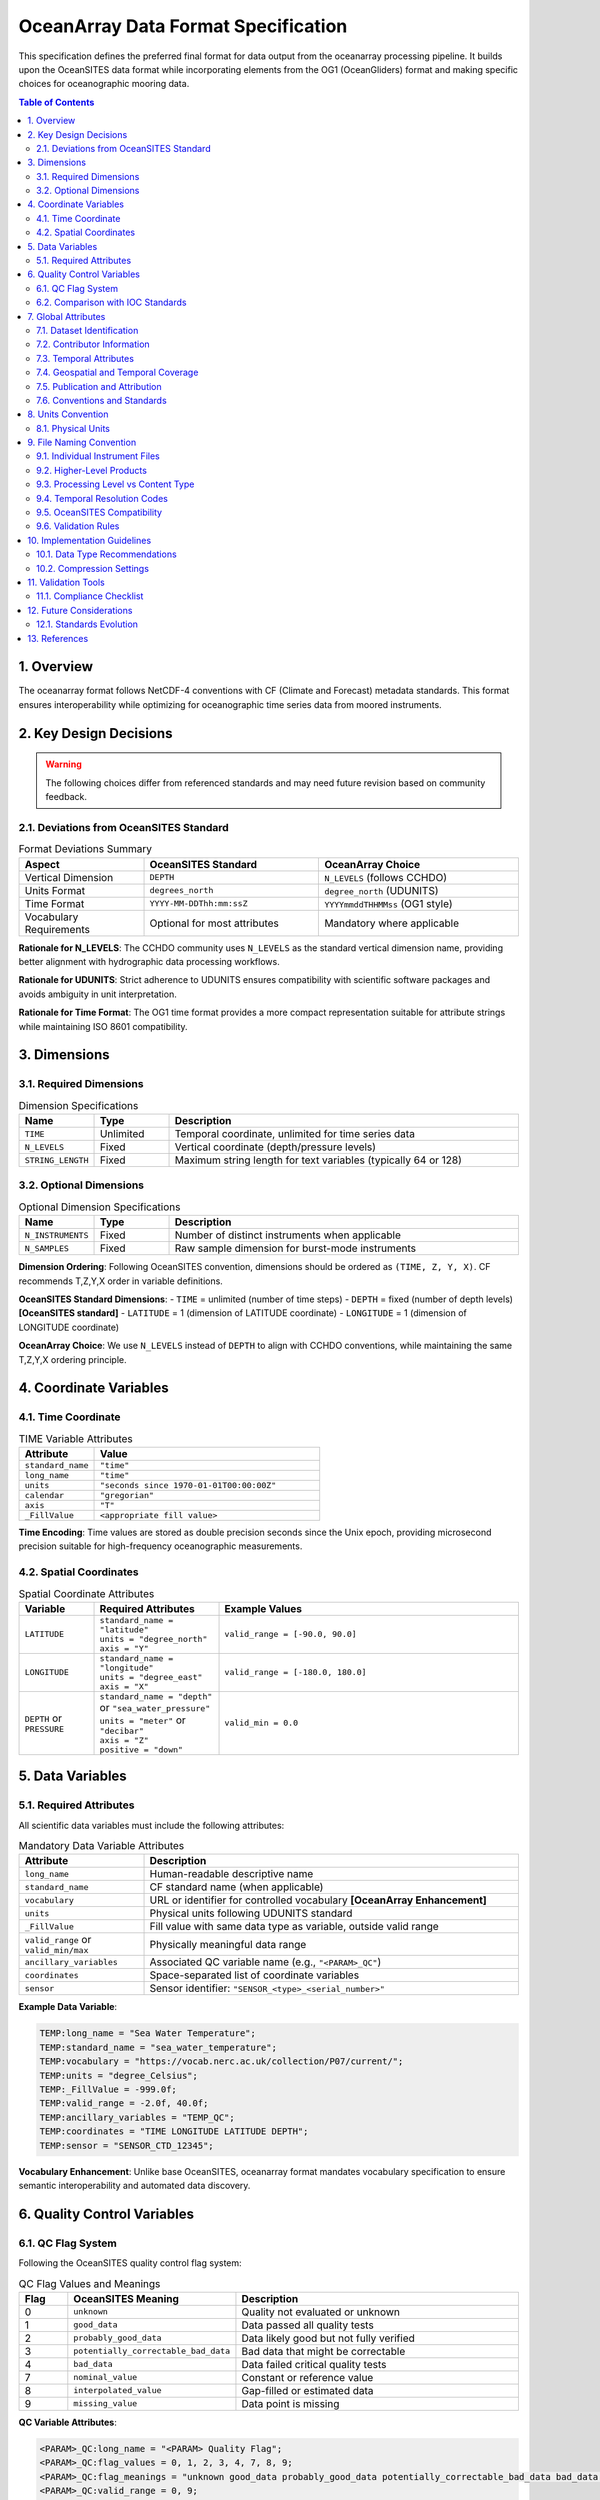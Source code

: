 =======================================
OceanArray Data Format Specification
=======================================

This specification defines the preferred final format for data output from the oceanarray processing pipeline. It builds upon the OceanSITES data format while incorporating elements from the OG1 (OceanGliders) format and making specific choices for oceanographic mooring data.

.. contents:: Table of Contents
   :local:
   :depth: 3

1. Overview
===========

The oceanarray format follows NetCDF-4 conventions with CF (Climate and Forecast) metadata standards. This format ensures interoperability while optimizing for oceanographic time series data from moored instruments.

2. Key Design Decisions
=======================

.. warning::
   The following choices differ from referenced standards and may need future revision based on community feedback.

2.1. Deviations from OceanSITES Standard
-----------------------------------------

.. list-table:: Format Deviations Summary
   :widths: 25 35 40
   :header-rows: 1

   * - Aspect
     - OceanSITES Standard
     - OceanArray Choice
   * - Vertical Dimension
     - ``DEPTH``
     - ``N_LEVELS`` (follows CCHDO)
   * - Units Format
     - ``degrees_north``
     - ``degree_north`` (UDUNITS)
   * - Time Format
     - ``YYYY-MM-DDThh:mm:ssZ``
     - ``YYYYmmddTHHMMss`` (OG1 style)
   * - Vocabulary Requirements
     - Optional for most attributes
     - Mandatory where applicable

**Rationale for N_LEVELS**: The CCHDO community uses ``N_LEVELS`` as the standard vertical dimension name, providing better alignment with hydrographic data processing workflows.

**Rationale for UDUNITS**: Strict adherence to UDUNITS ensures compatibility with scientific software packages and avoids ambiguity in unit interpretation.

**Rationale for Time Format**: The OG1 time format provides a more compact representation suitable for attribute strings while maintaining ISO 8601 compatibility.

3. Dimensions
=============

3.1. Required Dimensions
------------------------

.. list-table:: Dimension Specifications
   :widths: 15 15 70
   :header-rows: 1

   * - Name
     - Type
     - Description
   * - ``TIME``
     - Unlimited
     - Temporal coordinate, unlimited for time series data
   * - ``N_LEVELS``
     - Fixed
     - Vertical coordinate (depth/pressure levels)
   * - ``STRING_LENGTH``
     - Fixed
     - Maximum string length for text variables (typically 64 or 128)

3.2. Optional Dimensions
------------------------

.. list-table:: Optional Dimension Specifications
   :widths: 15 15 70
   :header-rows: 1

   * - Name
     - Type
     - Description
   * - ``N_INSTRUMENTS``
     - Fixed
     - Number of distinct instruments when applicable
   * - ``N_SAMPLES``
     - Fixed
     - Raw sample dimension for burst-mode instruments

**Dimension Ordering**: Following OceanSITES convention, dimensions should be ordered as ``(TIME, Z, Y, X)``. CF recommends T,Z,Y,X order in variable definitions.

**OceanSITES Standard Dimensions**:
- ``TIME`` = unlimited (number of time steps)
- ``DEPTH`` = fixed (number of depth levels) **[OceanSITES standard]**  
- ``LATITUDE`` = 1 (dimension of LATITUDE coordinate)
- ``LONGITUDE`` = 1 (dimension of LONGITUDE coordinate)

**OceanArray Choice**: We use ``N_LEVELS`` instead of ``DEPTH`` to align with CCHDO conventions, while maintaining the same T,Z,Y,X ordering principle.

4. Coordinate Variables
=======================

4.1. Time Coordinate
--------------------

.. list-table:: TIME Variable Attributes
   :widths: 25 75
   :header-rows: 1

   * - Attribute
     - Value
   * - ``standard_name``
     - ``"time"``
   * - ``long_name``
     - ``"time"``
   * - ``units``
     - ``"seconds since 1970-01-01T00:00:00Z"``
   * - ``calendar``
     - ``"gregorian"``
   * - ``axis``
     - ``"T"``
   * - ``_FillValue``
     - ``<appropriate fill value>``

**Time Encoding**: Time values are stored as double precision seconds since the Unix epoch, providing microsecond precision suitable for high-frequency oceanographic measurements.

4.2. Spatial Coordinates
-------------------------

.. list-table:: Spatial Coordinate Attributes
   :widths: 15 25 60
   :header-rows: 1

   * - Variable
     - Required Attributes
     - Example Values
   * - ``LATITUDE``
     - | ``standard_name = "latitude"``
       | ``units = "degree_north"``
       | ``axis = "Y"``
     - ``valid_range = [-90.0, 90.0]``
   * - ``LONGITUDE``
     - | ``standard_name = "longitude"``
       | ``units = "degree_east"``
       | ``axis = "X"``
     - ``valid_range = [-180.0, 180.0]``
   * - ``DEPTH`` or ``PRESSURE``
     - | ``standard_name = "depth"`` or ``"sea_water_pressure"``
       | ``units = "meter"`` or ``"decibar"``
       | ``axis = "Z"``
       | ``positive = "down"``
     - ``valid_min = 0.0``

5. Data Variables
=================

5.1. Required Attributes
------------------------

All scientific data variables must include the following attributes:

.. list-table:: Mandatory Data Variable Attributes
   :widths: 25 75
   :header-rows: 1

   * - Attribute
     - Description
   * - ``long_name``
     - Human-readable descriptive name
   * - ``standard_name``
     - CF standard name (when applicable)
   * - ``vocabulary``
     - URL or identifier for controlled vocabulary **[OceanArray Enhancement]**
   * - ``units``
     - Physical units following UDUNITS standard
   * - ``_FillValue``
     - Fill value with same data type as variable, outside valid range
   * - ``valid_range`` or ``valid_min/max``
     - Physically meaningful data range
   * - ``ancillary_variables``
     - Associated QC variable name (e.g., ``"<PARAM>_QC"``)
   * - ``coordinates``
     - Space-separated list of coordinate variables
   * - ``sensor``
     - Sensor identifier: ``"SENSOR_<type>_<serial_number>"``

**Example Data Variable**:

.. code-block:: none

   TEMP:long_name = "Sea Water Temperature";
   TEMP:standard_name = "sea_water_temperature";
   TEMP:vocabulary = "https://vocab.nerc.ac.uk/collection/P07/current/";
   TEMP:units = "degree_Celsius";
   TEMP:_FillValue = -999.0f;
   TEMP:valid_range = -2.0f, 40.0f;
   TEMP:ancillary_variables = "TEMP_QC";
   TEMP:coordinates = "TIME LONGITUDE LATITUDE DEPTH";
   TEMP:sensor = "SENSOR_CTD_12345";

**Vocabulary Enhancement**: Unlike base OceanSITES, oceanarray format mandates vocabulary specification to ensure semantic interoperability and automated data discovery.

6. Quality Control Variables
============================

6.1. QC Flag System
-------------------

Following the OceanSITES quality control flag system:

.. list-table:: QC Flag Values and Meanings
   :widths: 10 30 60
   :header-rows: 1

   * - Flag
     - OceanSITES Meaning
     - Description
   * - 0
     - ``unknown``
     - Quality not evaluated or unknown
   * - 1
     - ``good_data``
     - Data passed all quality tests
   * - 2
     - ``probably_good_data``
     - Data likely good but not fully verified
   * - 3
     - ``potentially_correctable_bad_data``
     - Bad data that might be correctable
   * - 4
     - ``bad_data``
     - Data failed critical quality tests
   * - 7
     - ``nominal_value``
     - Constant or reference value
   * - 8
     - ``interpolated_value``
     - Gap-filled or estimated data
   * - 9
     - ``missing_value``
     - Data point is missing

**QC Variable Attributes**:

.. code-block:: none

   <PARAM>_QC:long_name = "<PARAM> Quality Flag";
   <PARAM>_QC:flag_values = 0, 1, 2, 3, 4, 7, 8, 9;
   <PARAM>_QC:flag_meanings = "unknown good_data probably_good_data potentially_correctable_bad_data bad_data nominal_value interpolated_value missing_value";
   <PARAM>_QC:valid_range = 0, 9;

6.2. Comparison with IOC Standards
----------------------------------

.. list-table:: QC Flag Comparison: OceanSITES vs IOC
   :widths: 10 40 50
   :header-rows: 1

   * - Flag
     - OceanSITES Interpretation
     - IOC Interpretation
   * - 2
     - ``probably_good_data`` (assumes quality)
     - ``Test was not evaluated`` (no assumption)
   * - 3
     - ``potentially_correctable_bad_data`` (implies fixable)
     - ``Suspect data`` (subjective failure)

**OceanArray Choice**: We follow the OceanSITES interpretation as it better aligns with time series oceanographic data practices where data quality assessment is often probabilistic rather than binary.

7. Global Attributes
====================

7.1. Dataset Identification
----------------------------

**Core OceanSITES Discovery Attributes**

.. list-table:: OceanSITES Dataset Identification
   :widths: 20 15 65
   :header-rows: 1

   * - Attribute
     - Requirement
     - Description / Example
   * - ``site_code``
     - Required (GDAC)
     - | OceanSITES site name where platform installed
       | ``site_code="CIS"`` **[OceanArray: adapt to local naming]**
   * - ``platform_code``
     - Required (GDAC)
     - | Unique platform identifier assigned by PI or provider  
       | ``platform_code="CIS-1"``
   * - ``data_mode``
     - Required (GDAC)
     - | Data quality mode: R (real-time), P (provisional), D (delayed)
       | ``data_mode="D"`` **[OceanArray: typically "D" for processed data]**
   * - ``title``
     - Required
     - | Free-format dataset description for human readers
       | ``title="Processed CIS-1 Mooring Time Series Data"``
   * - ``summary``
     - Required
     - | Detailed description (up to 100 words) for data discovery
       | ``summary="Oceanographic mooring data processed through oceanarray pipeline..."``
   * - ``id``
     - Required
     - | Unique dataset identifier (often filename without .nc)
       | ``id="OA_CIS-1_L2_200502_TS"``
   * - ``naming_authority``
     - Required
     - | Organization managing dataset names
       | ``naming_authority="oceanarray"`` **[OceanArray: not "OceanSITES"]**
   * - ``wmo_platform_code``
     - Optional
     - | WMO identifier unique within OceanSITES project
       | ``wmo_platform_code="48409"``
   * - ``source``
     - Required
     - | Platform type from SeaVoX L06 vocabulary
       | ``source="subsurface mooring"``
   * - ``theme``
     - Optional
     - | OceanSITES theme areas (comma-separated)
       | ``theme="Air/sea flux reference, Global Ocean Watch"``

**OceanArray Adaptations**: 
- Use ``naming_authority="oceanarray"`` to distinguish processed datasets
- ``data_mode`` typically "D" (delayed-mode) for quality-controlled processed data  
- Adapt ``site_code`` and ``platform_code`` to local deployment naming conventions

**Additional Processing Attributes**

.. list-table:: OceanArray Processing Attributes
   :widths: 25 75
   :header-rows: 1

   * - Attribute
     - Description
   * - ``processing_level``
     - Processing level from OceanSITES reference table 3
   * - ``QC_indicator``
     - Overall dataset quality: "excellent", "probably good", "mixed", "unknown"
   * - ``format_version``
     - OceanArray format version (e.g., "OceanArray-1.0")
   * - ``data_type``
     - ``"OceanSITES time-series data"`` (maintains compatibility)

7.2. Contributor Information
----------------------------

Following OG1 pattern, consolidating OceanSITES ``creator_*`` and ``principal_investigator_*`` fields into comprehensive ``contributor_*`` attributes that support multiple contributors.

.. list-table:: Contributor Attributes (OceanArray Format)
   :widths: 25 15 60
   :header-rows: 1

   * - Attribute
     - Requirement
     - Description / Example
   * - ``contributor_name``
     - Required
     - | Semi-colon separated list of contributor full names
       | ``contributor_name = "Dr. Jane Smith; Dr. John Doe; Prof. Alice Johnson"``
   * - ``contributor_email``
     - Required
     - | Semi-colon separated list of contact email addresses
       | ``contributor_email = "jane.smith@whoi.edu; john.doe@noc.ac.uk; alice.johnson@uni.edu"``
   * - ``contributor_role``
     - Required
     - | Semi-colon separated list of roles (controlled vocabulary)
       | ``contributor_role = "principalInvestigator; coInvestigator; dataManager"``
   * - ``contributor_role_vocabulary``
     - Required
     - | URL for role vocabulary **[OceanArray Enhancement]**
       | ``contributor_role_vocabulary = "http://vocab.nerc.ac.uk/collection/W08/"``
   * - ``contributor_institution``
     - Required
     - | Semi-colon separated list of institutional affiliations
       | ``contributor_institution = "WHOI; NOC; University of Ocean Sciences"``
   * - ``contributor_institution_vocabulary``
     - Optional
     - | URL for institution vocabulary **[OceanArray Enhancement]**
       | ``contributor_institution_vocabulary = "https://edmo.seadatanet.org/"``
   * - ``contributor_orcid``
     - Recommended
     - | Semi-colon separated list of ORCID identifiers
       | ``contributor_orcid = "https://orcid.org/0000-0001-2345-6789; https://orcid.org/0000-0002-3456-7890; https://orcid.org/0000-0003-4567-8901"``

**Multiple Contributors Example**:

.. code-block:: none

   contributor_name = "Dr. Jane Smith; Dr. John Doe; Prof. Alice Johnson";
   contributor_email = "jane.smith@whoi.edu; john.doe@noc.ac.uk; alice.johnson@uni.edu";
   contributor_role = "principalInvestigator; coInvestigator; dataManager";
   contributor_role_vocabulary = "http://vocab.nerc.ac.uk/collection/W08/";
   contributor_institution = "Woods Hole Oceanographic Institution; National Oceanography Centre; University of Ocean Sciences";
   contributor_institution_vocabulary = "https://edmo.seadatanet.org/";
   contributor_orcid = "https://orcid.org/0000-0001-2345-6789; https://orcid.org/0000-0002-3456-7890; https://orcid.org/0000-0003-4567-8901";

**Single Contributor Example**:

.. code-block:: none

   contributor_name = "Dr. Jane Smith";
   contributor_email = "jane.smith@whoi.edu";
   contributor_role = "principalInvestigator";
   contributor_role_vocabulary = "http://vocab.nerc.ac.uk/collection/W08/";
   contributor_institution = "Woods Hole Oceanographic Institution";
   contributor_institution_vocabulary = "https://edmo.seadatanet.org/";
   contributor_orcid = "https://orcid.org/0000-0001-2345-6789";

**Controlled Vocabulary for Roles**:

.. list-table:: Standard Contributor Roles
   :widths: 25 75
   :header-rows: 1

   * - Role Value
     - Description
   * - ``principalInvestigator``
     - Lead scientist responsible for the project
   * - ``coInvestigator``
     - Co-lead or significant contributor to project science
   * - ``dataManager``
     - Responsible for data processing, quality control, and management
   * - ``technician``
     - Technical support for instrument deployment and maintenance
   * - ``student``
     - Graduate or undergraduate student contributor
   * - ``postdoc``
     - Postdoctoral researcher contributor
   * - ``collaborator``
     - External collaborator or visiting scientist

**OceanSITES Field Mapping**:

.. list-table:: OceanSITES to OceanArray Field Consolidation
   :widths: 40 60
   :header-rows: 1

   * - OceanSITES Fields (Multiple)
     - OceanArray Consolidated Field
   * - ``principal_investigator``
     - | ``contributor_name`` (role: principalInvestigator)
   * - ``principal_investigator_email``
     - | ``contributor_email`` (role: principalInvestigator)
   * - ``principal_investigator_url``
     - | Use ORCID in ``contributor_orcid``
   * - ``principal_investigator_id``
     - | ``contributor_orcid``
   * - ``creator_name``
     - | ``contributor_name`` (role: dataManager)
   * - ``creator_email``
     - | ``contributor_email`` (role: dataManager)
   * - ``creator_url``
     - | Use ORCID in ``contributor_orcid``
   * - ``creator_id``
     - | ``contributor_orcid``
   * - ``creator_institution``
     - | ``contributor_institution``

**Implementation Notes**:

1. **Ordering**: Contributors should be listed in order of contribution significance
2. **Separator**: Use semi-colon (`;`) separation for multiple values, consistent with ACDD
3. **Consistency**: All contributor attribute lists must have the same number of entries
4. **ORCID Priority**: Prefer ORCID identifiers over URLs for persistent identification
5. **Vocabulary Enhancement**: Unlike base OceanSITES, vocabulary URLs are required for semantic clarity

**Validation Example**:

.. code-block:: python

   # Valid: 3 contributors, all attributes have 3 entries
   contributor_name = "A; B; C"
   contributor_email = "a@x.edu; b@y.edu; c@z.edu" 
   contributor_role = "principalInvestigator; coInvestigator; dataManager"
   
   # Invalid: mismatched count
   contributor_name = "A; B; C"
   contributor_email = "a@x.edu; b@y.edu"  # Missing third email

**OceanArray Enhancement**: This consolidation reduces metadata redundancy while maintaining full attribution information and supporting multiple contributors per dataset, following OG1 best practices.

7.3. Temporal Attributes
------------------------

.. list-table:: Time-related Global Attributes
   :widths: 30 70
   :header-rows: 1

   * - Attribute
     - Description / Format
   * - ``time_coverage_start``
     - ``YYYYmmddTHHMMss`` (OG1 format)
   * - ``time_coverage_end``
     - ``YYYYmmddTHHMMss`` (OG1 format)
   * - ``time_coverage_duration``
     - ISO 8601 duration format
   * - ``date_created``
     - ``YYYYmmddTHHMMss`` (creation timestamp)
   * - ``date_modified``
     - ``YYYYmmddTHHMMss`` (last modification)

**Time Format Rationale**: The compact ``YYYYmmddTHHMMss`` format reduces attribute string length while maintaining human readability and ISO 8601 compatibility.

7.4. Geospatial and Temporal Coverage
--------------------------------------

**7.4.1. Geospatial Coverage Attributes**

.. list-table:: Geospatial Coverage (OceanSITES + ACDD)
   :widths: 30 70
   :header-rows: 1

   * - Attribute
     - Description / Example
   * - ``sea_area``
     - | Geographical coverage using SeaVoX Water Body Gazetteer (C19)
       | ``sea_area="North Atlantic Ocean"``
   * - ``geospatial_lat_min``
     - | Southernmost latitude (-90 to 90)
       | ``geospatial_lat_min=59.8``
   * - ``geospatial_lat_max``
     - | Northernmost latitude (-90 to 90)
       | ``geospatial_lat_max=59.8``
   * - ``geospatial_lat_units``
     - | Must conform to UDUNITS
       | ``geospatial_lat_units="degree_north"`` **[OceanArray: UDUNITS format]**
   * - ``geospatial_lon_min``
     - | Westernmost longitude (-180 to 180)
       | ``geospatial_lon_min=-41.2``
   * - ``geospatial_lon_max``
     - | Easternmost longitude (-180 to 180) 
       | ``geospatial_lon_max=-41.2``
   * - ``geospatial_lon_units``
     - | Must conform to UDUNITS
       | ``geospatial_lon_units="degree_east"`` **[OceanArray: UDUNITS format]**
   * - ``geospatial_vertical_min``
     - | Minimum depth/height of measurements
       | ``geospatial_vertical_min=10.0``
   * - ``geospatial_vertical_max``
     - | Maximum depth/height of measurements
       | ``geospatial_vertical_max=2000.0``
   * - ``geospatial_vertical_positive``
     - | Direction convention: "up" or "down"
       | ``geospatial_vertical_positive="down"``
   * - ``geospatial_vertical_units``
     - | Units of depth/pressure/height
       | ``geospatial_vertical_units="meter"``

**7.4.2. Temporal Coverage Attributes**

.. list-table:: Temporal Coverage (OceanSITES + ACDD)
   :widths: 30 70
   :header-rows: 1

   * - Attribute
     - Description / Example
   * - ``time_coverage_start``
     - | Start date in OG1 format **[OceanArray: not ISO8601]**
       | ``time_coverage_start="20060301T000000"``
   * - ``time_coverage_end``
     - | End date in OG1 format **[OceanArray: not ISO8601]**
       | ``time_coverage_end="20060305T235929"``
   * - ``time_coverage_duration``
     - | ISO 8601 duration format
       | ``time_coverage_duration="P415D"`` or ``"P1Y1M3D"``
   * - ``time_coverage_resolution``
     - | Sampling interval in ISO 8601 format
       | ``time_coverage_resolution="PT30M"`` (30 minutes)

**7.4.3. Platform Deployment Information**

.. list-table:: Platform Deployment Attributes (JCOMMOPS)
   :widths: 35 65
   :header-rows: 1

   * - Attribute
     - Description / Example
   * - ``platform_deployment_date``
     - | Deployment date in OG1 format **[OceanArray: not ISO8601]**
       | ``platform_deployment_date="20100220T000000"``
   * - ``platform_deployment_ship_name``
     - | Deployment vessel name
       | ``platform_deployment_ship_name="R/V Melville"``
   * - ``platform_deployment_cruise_name``
     - | Deployment cruise identifier
       | ``platform_deployment_cruise_name="MV1406"``
   * - ``platform_deployment_ship_ICES_code``
     - | ICES ship code for deployment vessel
       | ``platform_deployment_ship_ICES_code="318M"``
   * - ``platform_deployment_cruise_ExpoCode``
     - | ICES ship code + cruise start date
       | ``platform_deployment_cruise_ExpoCode="318M20100220"``
   * - ``platform_recovery_date``
     - | Recovery date in OG1 format **[OceanArray: not ISO8601]**
       | ``platform_recovery_date="20120113T000000"``
   * - ``platform_recovery_ship_name``
     - | Recovery vessel name
       | ``platform_recovery_ship_name="R/V Endeavor"``
   * - ``platform_recovery_cruise_name``
     - | Recovery cruise identifier  
       | ``platform_recovery_cruise_name="EN472"``
   * - ``platform_recovery_ship_ICES_code``
     - | ICES ship code for recovery vessel
       | ``platform_recovery_ship_ICES_code="32EV"``
   * - ``platform_recovery_cruise_ExpoCode``
     - | ICES ship code + cruise start date  
       | ``platform_recovery_cruise_ExpoCode="32EV20120113"``

**Time Format Choice**: OceanArray uses the OG1 compact format (``YYYYmmddTHHMMss``) instead of OceanSITES ISO8601 format (``YYYY-MM-DDThh:mm:ssZ``) for temporal attributes.

7.5. Publication and Attribution
---------------------------------

**7.5.1. Publisher Information**

.. list-table:: Publisher Attributes (ACDD)
   :widths: 25 75
   :header-rows: 1

   * - Attribute
     - Description / Example
   * - ``publisher_name``
     - | Name of person responsible for metadata and formatting
       | ``publisher_name="Al Plueddemann"``
   * - ``publisher_email``
     - | Email of person responsible for file formatting
       | ``publisher_email="aplueddemann at whoi.edu"``
   * - ``publisher_url``
     - | Web address of institution or data publisher
       | ``publisher_url="http://www.whoi.edu/profile/aplueddemann/"``
   * - ``publisher_id``
     - | Unique ID (ORCID) of person responsible for publication
       | ``publisher_id="https://orcid.org/0000-0001-5044-7079"``

**7.5.2. References and Citation**

.. list-table:: Citation and Reference Attributes
   :widths: 25 75
   :header-rows: 1

   * - Attribute
     - Description / Example
   * - ``references``
     - | Published references describing data or methods
       | ``references="http://www.oceansites.org, http://oceanarray.org"``
   * - ``citation``
     - | Citation for use in publications
       | ``citation="These data were processed by oceanarray and made available..."``
   * - ``license``
     - | Data distribution policy statement
       | ``license="Data available free of charge under OceanArray terms..."``
   * - ``acknowledgement``
     - | Support acknowledgment text
       | ``acknowledgement="Principal funding provided by..."``

**7.5.3. Data Assembly and Updates**

.. list-table:: Data Management Attributes (OceanSITES)
   :widths: 25 75
   :header-rows: 1

   * - Attribute
     - Description / Example
   * - ``data_assembly_center``
     - | Data Assembly Center responsible for file
       | ``data_assembly_center="OceanArray"`` **[OceanArray: not OceanSITES DAC]**
   * - ``update_interval``
     - | Update schedule in ISO 8601 format or "void"
       | ``update_interval="void"`` (for final processed datasets)

**7.5.4. Provenance and Quality**

.. list-table:: Provenance Attributes
   :widths: 25 75
   :header-rows: 1

   * - Attribute  
     - Description / Example
   * - ``date_created``
     - | File creation date in OG1 format **[OceanArray: not ISO8601]**
       | ``date_created="20160411T083500"``
   * - ``date_modified``
     - | Last modification date in OG1 format **[OceanArray: not ISO8601]**
       | ``date_modified="20170301T150000"``
   * - ``history``
     - | Audit trail of data modifications (one line per modification)
       | ``history="2024-01-15T10:30:00Z: oceanarray stage1 processing, J.Smith"``
   * - ``processing_level``
     - | Processing level from OceanSITES reference table 3
       | ``processing_level="Data verified against model or other contextual information"``
   * - ``QC_indicator``
     - | Overall dataset quality assessment
       | ``QC_indicator="excellent"`` (excellent/probably good/mixed/unknown)

**7.5.5. Keywords and Discovery**

.. list-table:: Keyword Attributes (ACDD)
   :widths: 25 75
   :header-rows: 1

   * - Attribute
     - Description / Example
   * - ``keywords_vocabulary``
     - | Controlled vocabulary used for keywords
       | ``keywords_vocabulary="GCMD Science Keywords"``
   * - ``keywords``
     - | Comma-separated discovery terms
       | ``keywords="EARTH SCIENCE>Oceans>Ocean Temperature"``
   * - ``comment``
     - | Miscellaneous information about data or methods
       | ``comment="Data processed through oceanarray pipeline version 1.0"``

7.6. Conventions and Standards
-------------------------------

.. list-table:: Metadata Conventions
   :widths: 30 70
   :header-rows: 1

   * - Attribute
     - Required Value
   * - ``Conventions``
     - ``"CF-1.8, OceanSITES-1.4, OceanArray-1.0"``
   * - ``format_version``
     - ``"OceanArray-1.0"``
   * - ``netcdf_version``
     - NetCDF version used (e.g., ``"4.8.1"``)
   * - ``data_type``
     - ``"OceanSITES time-series data"``
   * - ``cdm_data_type``
     - ``"Station"`` (for THREDDS/CDM)
   * - ``featureType``
     - ``"timeSeries"`` or ``"timeSeriesProfile"`` (CF-1.5+ DSG)
   * - ``array``
     - Optional: array grouping (e.g., ``"WHOTS"``)
   * - ``network``  
     - Optional: network grouping based on logistics/infrastructure

8. Units Convention
===================

8.1. Physical Units
--------------------

All units must follow the UDUNITS-2 standard:

.. list-table:: Common Unit Specifications
   :widths: 25 25 50
   :header-rows: 1

   * - Quantity
     - UDUNITS Format
     - Notes
   * - Latitude
     - ``degree_north``
     - Not ``degrees_north`` (OceanSITES)
   * - Longitude
     - ``degree_east``
     - Not ``degrees_east`` (OceanSITES)
   * - Temperature
     - ``degree_Celsius``
     - Preferred over ``degC``
   * - Pressure
     - ``decibar``
     - Standard oceanographic unit
   * - Depth
     - ``meter``
     - Standard SI unit
   * - Salinity
     - ``1`` or ``psu``
     - Dimensionless or practical salinity units
   * - Current Speed
     - ``meter second-1``
     - SI derived unit
   * - Current Direction
     - ``degree``
     - Angular measurement
   * - Ocean Transport
     - ``sverdrup``
     - 1 Sv = 10^6 m³/s (note: not ``sv`` to avoid conflict with sievert)

**UDUNITS Compliance**: Strict adherence to `UDUNITS-2 <https://docs.unidata.ucar.edu/udunits/current/>`_ ensures compatibility with analysis tools like Python's cf_units, NCO, and CDO. See the `UDUNITS-2 base unit definitions <https://docs.unidata.ucar.edu/udunits/current/udunits2-base.xml>`_ for canonical unit specifications.

**Oceanographic Unit Notes**:
- **Sverdrup**: Use full name ``"sverdrup"`` to avoid conflict with ``"sv"`` (sievert, radiation dose unit)
- **Standard Value**: 1 sverdrup = 1 × 10⁶ m³/s (one million cubic meters per second)
- **Typical Usage**: Ocean volume transport, meridional overturning circulation measurements

9. File Naming Convention
==========================

The oceanarray format adapts OceanSITES naming conventions for processed oceanographic data, following patterns established by the amocarray project for large-scale ocean arrays.

9.1. Individual Instrument Files
---------------------------------

**OceanArray Individual File Convention**:

``OS_[PlatformCode]_[DeploymentCode]_[ProcessingLevel]_[InstrumentType].nc``

**Component Definitions**:

.. list-table:: Individual File Name Components
   :widths: 20 80
   :header-rows: 1

   * - Component
     - Description / Example
   * - ``OS``
     - OceanSITES prefix (maintains compatibility)
   * - ``[PlatformCode]``
     - | Platform identifier from deployment metadata
       | Example: ``WHOTS-1``, ``CIS-1``
   * - ``[DeploymentCode]``
     - | Deployment identifier (date-based or sequential)
       | Example: ``202401`` (January 2024), ``D01`` (deployment 1)
   * - ``[ProcessingLevel]``
     - | OceanArray processing stage
       | ``L1`` - Stage 1 processed (CF-compliant, calibrated)
       | ``L2`` - Stage 2 processed (quality controlled)
       | ``L3`` - Time-gridded data
   * - ``[InstrumentType]``
     - | Instrument/parameter type identifier
       | ``CTD``, ``ADCP``, ``MET``

**Examples**:
- ``OS_WHOTS-1_202401_L2_CTD.nc``
- ``OS_CIS-1_D05_L1_ADCP.nc``

9.2. Higher-Level Products
---------------------------

**OceanArray follows OceanSITES higher-level convention**:

``OS_[PSPANCode]_[StartEndCode]_[ContentType]_[PARTX].nc``

**Component Definitions**:

.. list-table:: Higher-Level File Name Components  
   :widths: 20 80
   :header-rows: 1

   * - Component
     - Description / Example
   * - ``OS``
     - OceanSITES prefix (maintains compatibility)
   * - ``[PSPANCode]``
     - | Platform/Site/Project/Array/Network code
       | ``WHOTS`` (site), ``RAPIDMOC`` (array), ``OSNAP`` (array)
   * - ``[StartEndCode]``
     - | Time range: ``YYYYMMDD-YYYYMMDD`` format
       | ``20240101-20241231``, ``20040401-20230211``
   * - ``[ContentType]``
     - | **LTS** - Long time series (native resolution)
       | **GRD** - Gridded data (averaged/interpolated) 
       | **DPR** - Derived products (transports, fluxes)
   * - ``[PARTX]``
     - | Optional: data type and temporal resolution
       | ``transports_T10D`` (10-day transports)
       | ``sections_T1M`` (monthly sections)
       | ``gridded_mooring`` (gridded mooring data)

**Higher-Level Examples** (following amocarray patterns):
- ``OS_RAPID_20040401-20230211_DPR_transports_T10D.nc`` - 10-day RAPID transport time series
- ``OS_WHOTS_20240101-20241231_GRD_sections_T1M.nc`` - Monthly WHOTS section data
- ``OS_OSNAP_20140801-20200601_LTS_gridded_mooring.nc`` - OSNAP long time series

9.3. Processing Level vs Content Type
--------------------------------------

.. list-table:: Individual vs Higher-Level File Distinctions
   :widths: 25 35 40
   :header-rows: 1

   * - File Category
     - Naming Pattern
     - Purpose
   * - **Individual Instruments**
     - ``OS_[Platform]_[Deploy]_L[1-3]_[Instrument].nc``
     - | Single instrument processing
       | oceanarray stages 1-3
   * - **Mooring-Level**
     - ``OS_[Platform]_[TimeRange]_LTS_mooring.nc``
     - | Multiple instruments from same mooring
       | Native temporal resolution
   * - **Site/Array Products**
     - ``OS_[Array]_[TimeRange]_[GRD/DPR]_[Product].nc``
     - | Cross-mooring calculations
       | Scientific products

9.4. Temporal Resolution Codes
-------------------------------

**Following ISO 8601 duration format in PARTX field**:

.. list-table:: Temporal Resolution Examples
   :widths: 15 85
   :header-rows: 1

   * - Code
     - Description
   * - ``T30M``
     - 30-minute data
   * - ``T1H``
     - Hourly data
   * - ``T6H``
     - 6-hourly data
   * - ``T12H``
     - 12-hourly data (twice daily)
   * - ``P1D``
     - Daily data
   * - ``T10D``
     - 10-day data
   * - ``P1M``
     - Monthly data
   * - ``P1Y``
     - Annual data

9.5. OceanSITES Compatibility
------------------------------

**Maintaining OceanSITES Standards**:
- Field separator: ``_`` (underscore only)
- Time format: ``YYYYMMDD-YYYYMMDD`` for ranges
- Content type codes: ``LTS``, ``GRD``, ``DPR``
- ISO 8601 temporal resolution codes

**OceanArray Adaptations**:
- Processing levels: ``L1/L2/L3`` for individual files (replaces data mode R/P/D/M)
- Explicit instrument types: ``CTD``, ``ADCP``, ``MET`` for individual files

**amocarray Alignment**:
- Follows established patterns for large ocean arrays
- Uses descriptive PARTX fields (``transports_T10D``, ``sections_T1M``)
- Maintains OceanSITES higher-level product structure

9.6. Validation Rules
----------------------

**Required Elements**:
- Files must start with ``OS_`` prefix
- Time ranges must be valid dates in ``YYYYMMDD`` format  
- Processing levels must match content (L1/L2/L3 or LTS/GRD/DPR)
- No underscores within individual field components

**Valid Examples**:
- ✅ ``OS_WHOTS-1_202401_L2_CTD.nc``
- ✅ ``OS_RAPID_20040401-20230211_DPR_transports_T10D.nc``
- ❌ ``WHOTS_L2_CTD.nc`` (missing OS prefix)
- ❌ ``OS_WHOTS_2024_01_L2_CTD.nc`` (underscores in date)

10. Implementation Guidelines
=============================

10.1. Data Type Recommendations
--------------------------------

.. list-table:: Recommended Data Types
   :widths: 25 25 50
   :header-rows: 1

   * - Variable Type
     - NetCDF Type
     - Rationale
   * - Time coordinates
     - ``double``
     - Microsecond precision
   * - Spatial coordinates
     - ``double``
     - High precision positioning
   * - Scientific measurements
     - ``float``
     - Balance of precision and file size
   * - QC flags
     - ``byte``
     - Memory efficient
   * - String attributes
     - ``string`` or ``char``
     - UTF-8 compatible

10.2. Compression Settings
---------------------------

Recommended NetCDF-4 compression for time series data:
- **Compression**: ``zlib=True, complevel=6``
- **Chunking**: ``(time_chunk_size, 1, 1, ...)`` where ``time_chunk_size ≈ 1000``
- **Fill values**: Use appropriate type-specific fill values

**Performance Note**: These settings typically achieve 70-90% compression for oceanographic time series while maintaining fast read access.

11. Validation Tools
====================

The oceanarray package will provide validation utilities:

.. code-block:: python

   import oceanarray.validation as oav
   
   # Validate format compliance
   oav.validate_format(dataset_path)
   
   # Check attribute completeness
   oav.validate_attributes(dataset)
   
   # Verify QC flag consistency
   oav.validate_qc_flags(dataset)

.. note::
   **Development Status**: The validation module is planned for future development. See the :doc:`roadmap` for implementation timeline and current development priorities.

11.1. Compliance Checklist
---------------------------

- [ ] All required dimensions present
- [ ] Coordinate variables properly attributed
- [ ] Data variables include mandatory attributes
- [ ] QC variables follow flag specification
- [ ] Global attributes complete
- [ ] Units follow UDUNITS standard
- [ ] Time format consistent
- [ ] Vocabulary URLs accessible

12. Future Considerations
=========================

12.1. Standards Evolution
--------------------------

This specification may be updated to maintain alignment with:

- **OceanSITES**: Future versions may require reconciliation of dimension names
- **CF Conventions**: Updates to standard names and attribute requirements  
- **Community Feedback**: Practical usage may reveal needed adjustments

**Version Control**: Format changes will be tracked through semantic versioning (``OceanArray-X.Y.Z``) with clear migration guidance.

13. References
==============

**Format Standards**
- `OceanSITES Data Format Reference Manual <https://www.ocean-ops.org/oceansites/docs/oceansites_data_format_reference_manual.pdf>`_ (Version 1.4)
- `OG1 Format Specification <https://oceangliderscommunity.github.io/OG-format-user-manual/OG_Format.html>`_ (OceanGliders)
- `CF Conventions <http://cfconventions.org/>`_ (Climate and Forecast)
- `ACDD Conventions <https://wiki.esipfed.org/Attribute_Convention_for_Data_Discovery>`_ (Attribute Convention for Data Discovery)

**Technical Standards**
- `UDUNITS-2 <https://docs.unidata.ucar.edu/udunits/current/>`_ (Units specification)
- `UDUNITS-2 Base Units <https://docs.unidata.ucar.edu/udunits/current/udunits2-base.xml>`_ (Canonical unit definitions)
- `NetCDF-4 <https://www.unidata.ucar.edu/software/netcdf/>`_ (File format)
- `ISO 8601 <https://en.wikipedia.org/wiki/ISO_8601>`_ (Date and time format)

**Vocabulary Resources**
- `SeaVoX Platform Categories (L06) <https://www.bodc.ac.uk/resources/vocabularies/vocabulary_search/L06/>`_ (for ``source`` attribute)
- `SeaVoX Water Body Gazetteer (C19) <https://www.bodc.ac.uk/resources/vocabularies/vocabulary_search/C19/>`_ (for ``sea_area`` attribute)  
- `SeaVoX Device Catalogue (L22) <https://www.bodc.ac.uk/resources/vocabularies/vocabulary_search/L22/>`_ (for sensors and instruments)
- `ICES Ship Codes (C17) <https://ocean.ices.dk/codes/ShipCodes.aspx>`_ (for deployment/recovery ship codes)
- `BODC Ship Codes <https://www.bodc.ac.uk/resources/vocabularies/vocabulary_search/C17/>`_ (alternative ICES ship code source)
- `CF Standard Names <https://cfconventions.org/standard-names.html>`_
- `GCMD Science Keywords <https://gcmd.earthdata.nasa.gov/kms/>`_

**Additional Resources**
- `OceanSITES Website <http://www.oceansites.org>`_ (project information)
- `EPSG Coordinate Reference Systems <http://www.epsg.org/>`_ (for coordinate reference frames)
- `WMO Platform IDs <http://wmo.int/pages/prog/amp/mmop/wmo-number-rules.html>`_ (for ``wmo_platform_code``)
- `NetCDF User Guide <https://unidata.ucar.edu/software/netcdf/docs/user_guide.html>`_
- `NetCDF Best Practices <https://unidata.ucar.edu/software/netcdf/docs/BestPractices.html>`_
- `NOAA-NCEI NetCDF Templates <http://www.nodc.noaa.gov/data/formats/netcdf/>`_